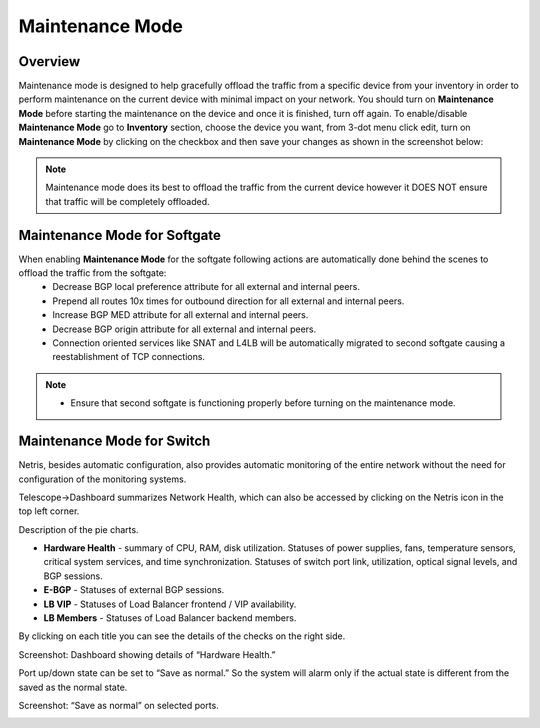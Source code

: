 .. meta::
    :description: Netris System Visibility, Monitoring & Telemetry

**********************
Maintenance Mode
**********************

Overview
=================
Maintenance mode is designed to help gracefully offload the traffic from a specific device from your inventory in order to perform maintenance on the current device with minimal impact on your network. You should turn on **Maintenance Mode** before starting the maintenance on the device and once it is finished, turn off again. To enable/disable **Maintenance Mode** go to **Inventory** section, choose the device you want, from 3-dot menu click edit, turn on **Maintenance Mode** by clicking on the checkbox and then save your changes as shown in the screenshot below:

.. image:: images/maintenance-mode.png
    :align: center

.. note:: 
  Maintenance mode does its best to offload the traffic from the current device however it DOES NOT ensure that traffic will be completely offloaded.
    
Maintenance Mode for Softgate
========
When enabling **Maintenance Mode** for the softgate following actions are automatically done behind the scenes to offload the traffic from the softgate:
  - Decrease BGP local preference attribute for all external and internal peers.
  - Prepend all routes 10x times for outbound direction for all external and internal peers.
  - Increase BGP MED attribute for all external and internal peers.
  - Decrease BGP origin attribute for all external and internal peers.
  - Connection oriented services like SNAT and L4LB will be automatically migrated to second softgate causing a reestablishment of TCP connections.

.. note:: 
  - Ensure that second softgate is functioning properly before turning on the maintenance mode.
  
Maintenance Mode for Switch
=========
Netris, besides automatic configuration, also provides automatic monitoring of the entire network without the need for configuration of the monitoring systems.

Telescope→Dashboard summarizes Network Health, which can also be accessed by clicking on the Netris icon in the top left corner.

Description of the pie charts.

* **Hardware Health** - summary of CPU, RAM, disk utilization. Statuses of power supplies, fans, temperature sensors, critical system services, and time synchronization. Statuses of switch port link, utilization, optical signal levels, and BGP sessions. 
* **E-BGP** - Statuses of external BGP sessions.
* **LB VIP** - Statuses of Load Balancer frontend / VIP availability.
* **LB Members** - Statuses of Load Balancer backend members.

By clicking on each title you can see the details of the checks on the right side.

Screenshot: Dashboard showing details of “Hardware Health.”

.. image:: images/hardware_health.png
    :align: center

Port up/down state can be set to “Save as normal.” So the system will alarm only if the actual state is different from the saved as the normal state. 

Screenshot: “Save as normal” on selected ports.

.. image:: images/saveasnormal.png
    :align: center
        

